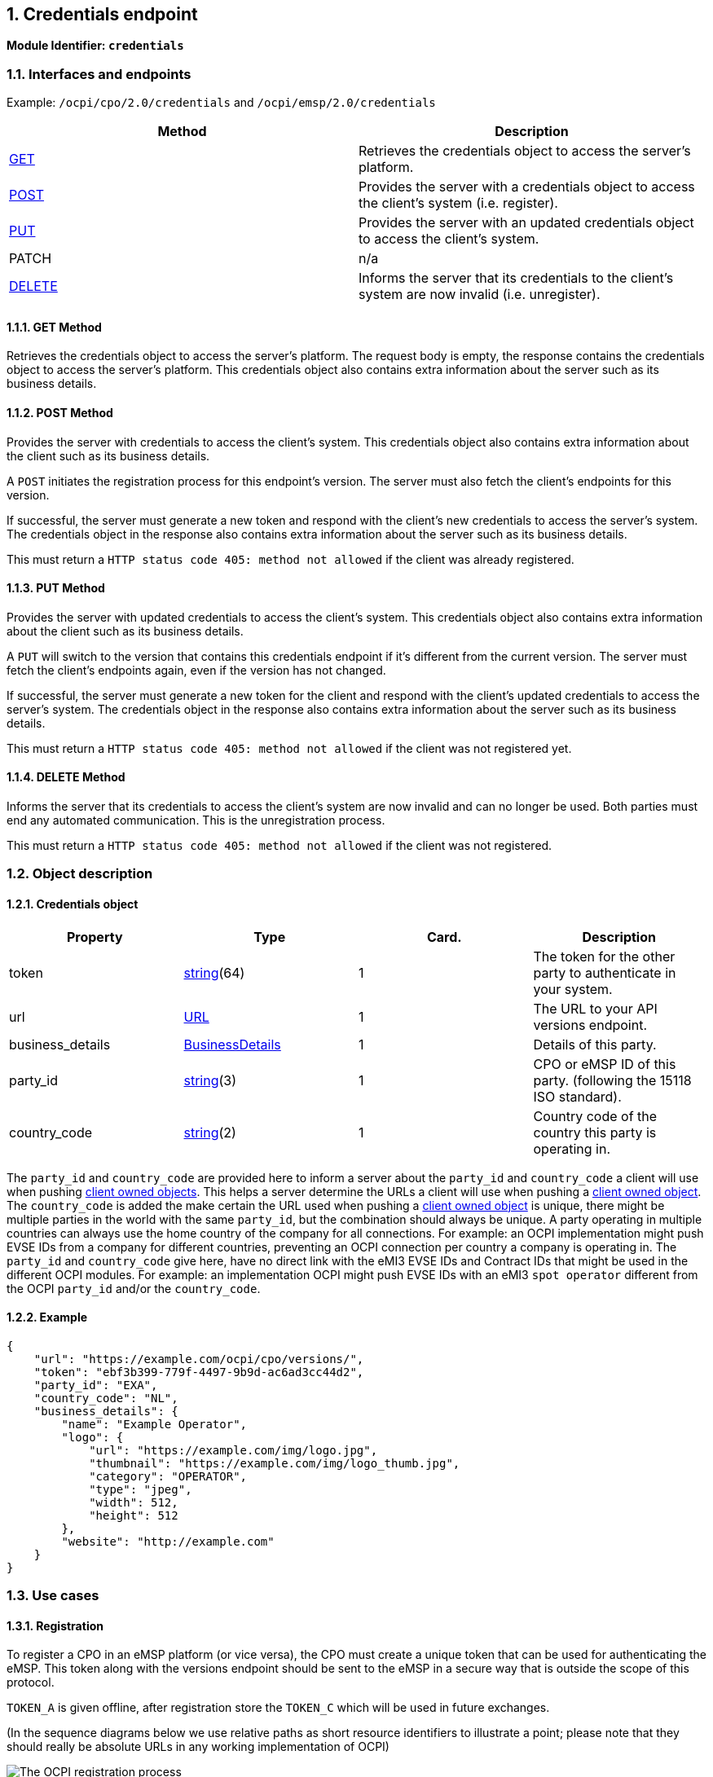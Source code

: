 :numbered:
[[credentials_credentials_endpoint]]
== Credentials endpoint

*Module Identifier: `credentials`*

[[credentials_interfaces_and_endpoints]]
=== Interfaces and endpoints

Example: `/ocpi/cpo/2.0/credentials` and `/ocpi/emsp/2.0/credentials`

|===
|Method |Description 

|<<credentials_get_method,GET>> |Retrieves the credentials object to access the server's platform. 
|<<credentials_post_method,POST>> |Provides the server with a credentials object to access the client's system (i.e. register). 
|<<credentials_put_method,PUT>> |Provides the server with an updated credentials object to access the client's system. 
|PATCH |n/a 
|<<credentials_delete_method,DELETE>> |Informs the server that its credentials to the client's system are now invalid (i.e. unregister). 
|===

[[credentials_get_method]]
==== *GET* Method

Retrieves the credentials object to access the server's platform. The request body is empty, the response contains the credentials object to access the server's platform. This credentials object also contains extra information about the server such as its business details.

[[credentials_post_method]]
==== *POST* Method

Provides the server with credentials to access the client's system. This credentials object also contains extra information about the client such as its business details.

A `POST` initiates the registration process for this endpoint's version. The server must also fetch the client's endpoints for this version.

If successful, the server must generate a new token and respond with the client's new credentials to access the server's system. The credentials object in the response also contains extra information about the server such as its business details.

This must return a `HTTP status code 405: method not allowed` if the client was already registered.

[[credentials_put_method]]
==== *PUT* Method

Provides the server with updated credentials to access the client's system. This credentials object also contains extra information about the client such as its business details.

A `PUT` will switch to the version that contains this credentials endpoint if it's different from the current version. The server must fetch the client's endpoints again, even if the version has not changed.

If successful, the server must generate a new token for the client and respond with the client's updated credentials to access the server's system. The credentials object in the response also contains extra information about the server such as its business details.

This must return a `HTTP status code 405: method not allowed` if the client was not registered yet.

[[credentials_delete_method]]
==== *DELETE* Method

Informs the server that its credentials to access the client's system are now invalid and can no longer be used. Both parties must end any automated communication. This is the unregistration process.

This must return a `HTTP status code 405: method not allowed` if the client was not registered.


[[credentials_object_description]]
=== Object description

[[credentials_credentials_object]]
==== Credentials object

|===
|Property |Type |Card. |Description 

|token |<<types.asciidoc#types_string_type,string>>(64) |1 |The token for the other party to authenticate in your system. 
|url |<<types.asciidoc#types_url_type,URL>> |1 |The URL to your API versions endpoint. 
|business_details |<<mod_locations.asciidoc#mod_locations_businessdetails_class,BusinessDetails>> |1 |Details of this party. 
|party_id |<<types.asciidoc#types_string_type,string>>(3) |1 |CPO or eMSP ID of this party. (following the 15118 ISO standard). 
|country_code |<<types.asciidoc#types_string_type,string>>(2) |1 |Country code of the country this party is operating in. 
|===

The `party_id` and `country_code` are provided here to inform a server about the `party_id` and `country_code` a client will use when pushing <<transport_and_format.asciidoc#transport_and_format_client_owned_object_push,client owned objects>>. This helps a server determine the URLs a client will use when pushing a <<transport_and_format.asciidoc#transport_and_format_client_owned_object_push,client owned object>>.
The `country_code` is added the make certain the URL used when pushing a <<transport_and_format.asciidoc#transport_and_format_client_owned_object_push,client owned object>> is unique, there might be multiple parties in the world with the same `party_id`, but the combination should always be unique.
A party operating in multiple countries can always use the home country of the company for all connections. For example: an OCPI implementation might push EVSE IDs from a company for different countries, preventing an OCPI connection per country a company is operating in.
The `party_id` and `country_code` give here, have no direct link with the eMI3 EVSE IDs and Contract IDs that might be used in the different OCPI modules. For example: an implementation OCPI might push EVSE IDs with an eMI3 `spot operator` different from the OCPI `party_id` and/or the `country_code`.

[[credentials_example]]
==== Example

[source,json]
----
{
    "url": "https://example.com/ocpi/cpo/versions/",
    "token": "ebf3b399-779f-4497-9b9d-ac6ad3cc44d2",
    "party_id": "EXA",
    "country_code": "NL",
    "business_details": {
        "name": "Example Operator",
        "logo": {
            "url": "https://example.com/img/logo.jpg",
            "thumbnail": "https://example.com/img/logo_thumb.jpg",
            "category": "OPERATOR",
            "type": "jpeg",
            "width": 512,
            "height": 512
        },
        "website": "http://example.com"
    }
}
----

[[credentials_use_cases]]
=== Use cases

[[credentials_registration]]
==== Registration

To register a CPO in an eMSP platform (or vice versa), the CPO must create a unique token that can be used for authenticating the eMSP. This token along with the versions endpoint should be sent to the eMSP in a secure way that is outside the scope of this protocol.

`TOKEN_A` is given offline, after registration store the `TOKEN_C` which will be used in future exchanges. 

(In the sequence diagrams below we use relative paths as short resource identifiers to illustrate a point; please note that they should really be absolute URLs in any working implementation of OCPI)

.The OCPI registration process
image::data/registration-sequence.png[The OCPI registration process]

Due to its symmetric nature, the CPO and eMSP can be swapped in the registration sequence.


[[credentials_updating_to_a_newer_version]]
==== Updating to a newer version

At some point both parties will have implemented a newer OCPI version. To start using the newer version, one party has to send a PUT request to the credentials endpoint of the other party.

.The OCPI update process
image::data/update-sequence.png[The OCPI update process]

[[credentials_changing_endpoints_for_the_current_version]]
==== Changing endpoints for the current version

This can be done by following the update procedure for the same version. By sending a PUT request to the credentials endpoint of this version, the other party will fetch and store the corresponding set of endpoints.

[[credentials_updating_the_credentials_and_resetting_the_token]]
==== Updating the credentials and resetting the token

The credentials (or parts thereof, such as the token) can be updated by sending the new credentials via a PUT request to the credentials endpoint of the current version, similar to the update procedure described above.

[[credentials_errors_during_registration]]
==== Errors during registration

When the Server connects back to the client during the credentials registration, it might encounter problems. When this happens, the Server should add the status code: <<status_codes.asciidoc#status_codes_3xxx_server_errors,3001>> in the response to the POST from the client. 

[[credentials_required_endpoints_not_available]]
==== Required endpoints not available

When two parties connect, it might happen that one of the parties expects a certain endpoint to be available at the other party. 

For example: a CPO could only want to connect when the CDRs endpoint is available in an eMSP system. 

In case the client is starting the credentials exchange process and cannot find the endpoints it expects, it is expected NOT to send the POST request with credentials to the server. Log a message/notify the administrator to contact the administrator of the server system.

In case the server, receiving the request from a client, cannot find the endpoints it expects, then it is expected to respond to the request with a status code: <<status_codes.asciidoc#status_codes_3xxx_server_errors,3003>>.